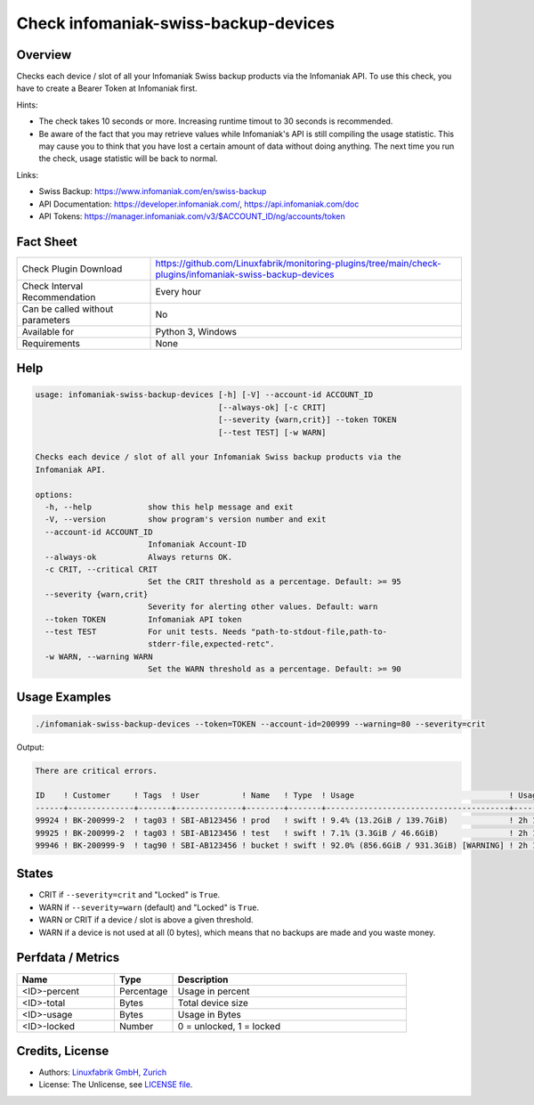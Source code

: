 Check infomaniak-swiss-backup-devices
=====================================

Overview
--------

Checks each device / slot of all your Infomaniak Swiss backup products via the Infomaniak API. To use this check, you have to create a Bearer Token at Infomaniak first.

Hints:

* The check takes 10 seconds or more. Increasing runtime timout to 30 seconds is recommended.
* Be aware of the fact that you may retrieve values while Infomaniak's API is still compiling the usage statistic. This may cause you to think that you have lost a certain amount of data without doing anything. The next time you run the check, usage statistic will be back to normal.

Links:

* Swiss Backup: https://www.infomaniak.com/en/swiss-backup
* API Documentation: https://developer.infomaniak.com/, https://api.infomaniak.com/doc
* API Tokens: https://manager.infomaniak.com/v3/$ACCOUNT_ID/ng/accounts/token


Fact Sheet
----------

.. csv-table::
    :widths: 30, 70
    
    "Check Plugin Download",                "https://github.com/Linuxfabrik/monitoring-plugins/tree/main/check-plugins/infomaniak-swiss-backup-devices"
    "Check Interval Recommendation",        "Every hour"
    "Can be called without parameters",     "No"
    "Available for",                        "Python 3, Windows"
    "Requirements",                         "None"


Help
----

.. code-block:: text

    usage: infomaniak-swiss-backup-devices [-h] [-V] --account-id ACCOUNT_ID
                                           [--always-ok] [-c CRIT]
                                           [--severity {warn,crit}] --token TOKEN
                                           [--test TEST] [-w WARN]

    Checks each device / slot of all your Infomaniak Swiss backup products via the
    Infomaniak API.

    options:
      -h, --help            show this help message and exit
      -V, --version         show program's version number and exit
      --account-id ACCOUNT_ID
                            Infomaniak Account-ID
      --always-ok           Always returns OK.
      -c CRIT, --critical CRIT
                            Set the CRIT threshold as a percentage. Default: >= 95
      --severity {warn,crit}
                            Severity for alerting other values. Default: warn
      --token TOKEN         Infomaniak API token
      --test TEST           For unit tests. Needs "path-to-stdout-file,path-to-
                            stderr-file,expected-retc".
      -w WARN, --warning WARN
                            Set the WARN threshold as a percentage. Default: >= 90


Usage Examples
--------------

.. code-block:: bash

    ./infomaniak-swiss-backup-devices --token=TOKEN --account-id=200999 --warning=80 --severity=crit

Output:

.. code-block:: text

    There are critical errors.

    ID    ! Customer     ! Tags  ! User         ! Name   ! Type  ! Usage                                 ! Usage Upd. ! Locked
    ------+--------------+-------+--------------+--------+-------+---------------------------------------+------------+--------
    99924 ! BK-200999-2  ! tag03 ! SBI-AB123456 ! prod   ! swift ! 9.4% (13.2GiB / 139.7GiB)             ! 2h 18m ago ! False  
    99925 ! BK-200999-2  ! tag03 ! SBI-AB123456 ! test   ! swift ! 7.1% (3.3GiB / 46.6GiB)               ! 2h 18m ago ! False  
    99946 ! BK-200999-9  ! tag90 ! SBI-AB123456 ! bucket ! swift ! 92.0% (856.6GiB / 931.3GiB) [WARNING] ! 2h 18m ago ! False


States
------

* CRIT if ``--severity=crit`` and "Locked" is ``True``.
* WARN if ``--severity=warn`` (default) and "Locked" is ``True``.
* WARN or CRIT if a device / slot is above a given threshold.
* WARN if a device is not used at all (0 bytes), which means that no backups are made and you waste money.


Perfdata / Metrics
------------------

.. csv-table::
    :widths: 25, 15, 60
    :header-rows: 1
    
    Name,                                       Type,               Description                                           
    <ID>-percent,                               Percentage,         Usage in percent
    <ID>-total,                                 Bytes,              Total device size
    <ID>-usage,                                 Bytes,              Usage in Bytes
    <ID>-locked,                                Number,             "0 = unlocked, 1 = locked"


Credits, License
----------------

* Authors: `Linuxfabrik GmbH, Zurich <https://www.linuxfabrik.ch>`_
* License: The Unlicense, see `LICENSE file <https://unlicense.org/>`_.
